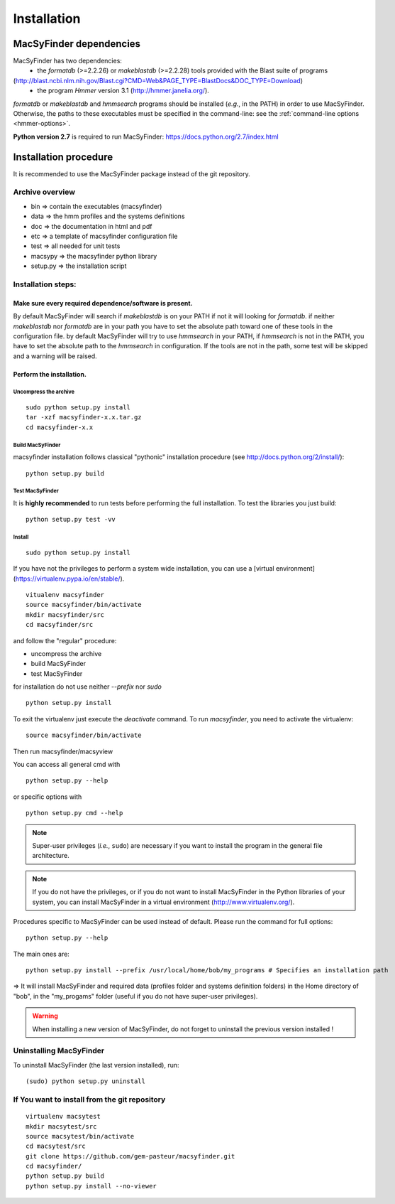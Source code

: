 .. MacSyFinder - Detection of macromolecular systems in protein datasets
    using systems modelling and similarity search.            
    Authors: Sophie Abby, Bertrand Néron                                 
    Copyright © 2014  Institut Pasteur, Paris.                           
    See the COPYRIGHT file for details                                    
    MacsyFinder is distributed under the terms of the GNU General Public License (GPLv3). 
    See the COPYING file for details.  

.. _installation:


************
Installation
************

========================
MacSyFinder dependencies
========================
MacSyFinder has two dependencies:
 - the *formatdb* (>=2.2.26) or *makeblastdb* (>=2.2.28) tools provided with the Blast suite of programs 
(http://blast.ncbi.nlm.nih.gov/Blast.cgi?CMD=Web&PAGE_TYPE=BlastDocs&DOC_TYPE=Download) 
 - the program *Hmmer* version 3.1 (http://hmmer.janelia.org/).

*formatdb* or *makeblastdb* and *hmmsearch* programs should be installed (*e.g.*, in the PATH) in order to use MacSyFinder. Otherwise, the paths to these executables must be specified in the command-line: see the :ref:`command-line options <hmmer-options>`. 
 
**Python version 2.7** is required to run MacSyFinder: https://docs.python.org/2.7/index.html 

======================
Installation procedure
======================

It is recommended to use the MacSyFinder package instead of the git repository.

Archive overview
================

* bin => contain the executables (macsyfinder)
* data => the hmm profiles and the systems definitions
* doc => the documentation in html and pdf
* etc => a template of macsyfinder configuration file
* test => all needed for unit tests
* macsypy => the macsyfinder python library
* setup.py => the installation script

Installation steps:
=======================

Make sure every required dependence/software is present.
--------------------------------------------------------

By default MacSyFinder will search if `makeblastdb` is on your PATH if not it will looking for `formatdb`.
if neither `makeblastdb` nor `formatdb` are in your path you have to set the absolute path toward one of
these tools in the configuration file.
by default MacSyFinder will try to use `hmmsearch` in your PATH, if `hmmsearch` is not in the PATH,
you have to set the absolute path to the `hmmsearch` in configuration.
If the tools are not in the path, some test will be skipped and a warning will be raised.


Perform the installation.
-------------------------

Uncompress the archive
""""""""""""""""""""""

::

    sudo python setup.py install
    tar -xzf macsyfinder-x.x.tar.gz
    cd macsyfinder-x.x


Build MacSyFinder
"""""""""""""""""

macsyfinder installation follows classical "pythonic" installation procedure (see http://docs.python.org/2/install/): ::

    python setup.py build

Test MacSyFinder
""""""""""""""""

It is **highly recommended** to run tests before performing the full installation.
To test the libraries you just build: ::

    python setup.py test -vv

Install
"""""""

::

    sudo python setup.py install


If you have not the privileges to perform a system wide installation,
you can use a [virtual environment](https://virtualenv.pypa.io/en/stable/). ::

    vitualenv macsyfinder
    source macsyfinder/bin/activate
    mkdir macsyfinder/src
    cd macsyfinder/src

and follow the "regular" procedure:

* uncompress the archive
* build MacSyFinder
* test MacSyFinder

for installation do not use neither `--prefix` nor `sudo` ::

    python setup.py install


To exit the virtualenv just execute the `deactivate` command.
To run `macsyfinder`, you need to activate the virtualenv: ::

    source macsyfinder/bin/activate

Then run macsyfinder/macsyview

You can access all general cmd with ::

    python setup.py --help

or specific options with ::

    python setup.py cmd --help




  
.. note::
  Super-user privileges (*i.e.*, ``sudo``) are necessary if you want to install the program in the general file architecture.
  
  
.. note::
  If you do not have the privileges, or if you do not want to install MacSyFinder in the Python libraries of your system, 
  you can install MacSyFinder in a virtual environment (http://www.virtualenv.org/).

Procedures specific to MacSyFinder can be used instead of default. Please run the command for full options::
  

  python setup.py --help

The main ones are::
 
  python setup.py install --prefix /usr/local/home/bob/my_programs # Specifies an installation path

=> It will install MacSyFinder and required data (profiles folder and systems definition folders) in the Home directory of "bob", in the "my_progams" folder (useful if you do not have super-user privileges).

.. warning::
  When installing a new version of MacSyFinder, do not forget to uninstall the previous version installed ! 

Uninstalling MacSyFinder
========================

To uninstall MacSyFinder (the last version installed), run::

  (sudo) python setup.py uninstall 


If You want to install from the git repository
==============================================

::

    virtualenv macsytest
    mkdir macsytest/src
    source macsytest/bin/activate
    cd macsytest/src
    git clone https://github.com/gem-pasteur/macsyfinder.git
    cd macsyfinder/
    python setup.py build
    python setup.py install --no-viewer
